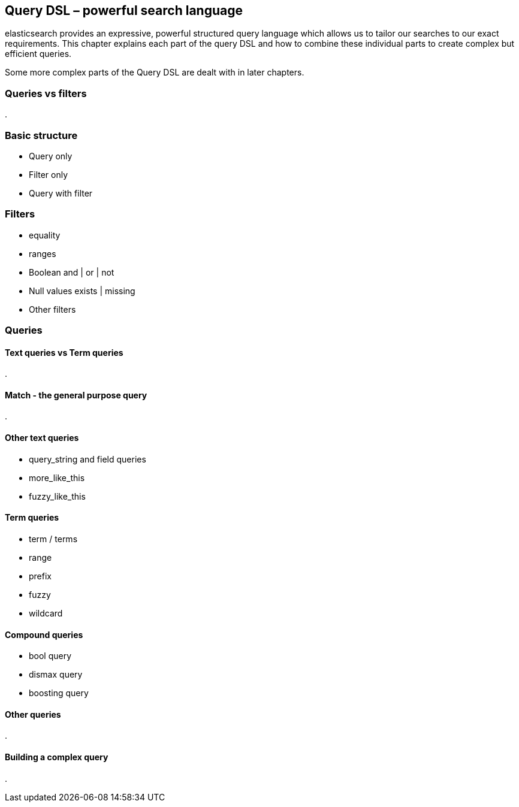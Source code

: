 [[dsl]]
== Query DSL – powerful search language

elasticsearch provides an expressive, powerful structured query language which 
allows us to tailor our searches to our exact requirements. This chapter 
explains each part of the query DSL and how to combine these individual 
parts to create complex but efficient queries. 

Some more complex parts of the Query DSL are dealt with in later chapters.

=== Queries vs filters
.


=== Basic structure
* Query only
* Filter only
* Query with filter

=== Filters
* equality
* ranges
* Boolean and | or | not
* Null values exists | missing
* Other filters

=== Queries
==== Text queries vs Term queries
.


==== Match - the general purpose query
.


==== Other text queries
* query_string and field queries
* more_like_this
* fuzzy_like_this

==== Term queries
* term / terms
* range
* prefix
* fuzzy
* wildcard

==== Compound queries
* bool query
* dismax query
* boosting query

==== Other queries
.

==== Building a complex query
.


